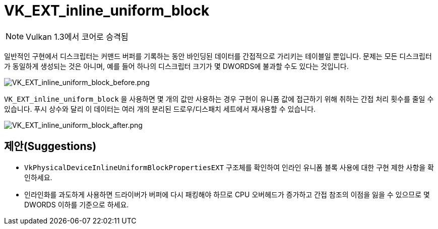 // Copyright 2019-2022 The Khronos Group, Inc.
// SPDX-License-Identifier: CC-BY-4.0

ifndef::chapters[:chapters: ../]
ifndef::images[:images: ../images/]

[[VK_EXT_inline_uniform_block]]
= VK_EXT_inline_uniform_block

[NOTE]
====
Vulkan 1.3에서 코어로 승격됨
====

일반적인 구현에서 디스크립터는 커맨드 버퍼를 기록하는 동안 바인딩된 데이터를 간접적으로 가리키는 테이블일 뿐입니다. 문제는 모든 디스크립터가 동일하게 생성되는 것은 아니며, 예를 들어 하나의 디스크립터 크기가 몇 DWORDS에 불과할 수도 있다는 것입니다.

image::../../../../chapters/images/extensions/VK_EXT_inline_uniform_block_before.png[VK_EXT_inline_uniform_block_before.png]

`VK_EXT_inline_uniform_block` 을 사용하면 몇 개의 값만 사용하는 경우 구현이 유니폼 값에 접근하기 위해 취하는 간접 처리 횟수를 줄일 수 있습니다. 푸시 상수와 달리 이 데이터는 여러 개의 분리된 드로우/디스패치 세트에서 재사용할 수 있습니다.

image::../../../../chapters/images/extensions/VK_EXT_inline_uniform_block_after.png[VK_EXT_inline_uniform_block_after.png]

== 제안(Suggestions)

  * `VkPhysicalDeviceInlineUniformBlockPropertiesEXT` 구조체를 확인하여 인라인 유니폼 블록 사용에 대한 구현 제한 사항을 확인하세요.
  * 인라인화를 과도하게 사용하면 드라이버가 버퍼에 다시 패킹해야 하므로 CPU 오버헤드가 증가하고 간접 참조의 이점을 잃을 수 있으므로 몇 DWORDS 이하를 기준으로 하세요.
